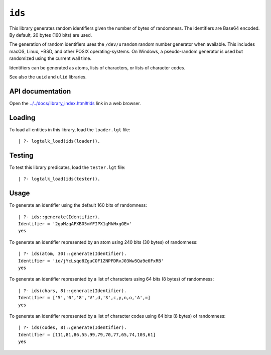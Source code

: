 .. _library_ids:

``ids``
=======

This library generates random identifiers given the number of bytes of
randomness. The identifiers are Base64 encoded. By default, 20 bytes
(160 bits) are used.

The generation of random identifiers uses the ``/dev/urandom`` random
number generator when available. This includes macOS, Linux, \*BSD, and
other POSIX operating-systems. On Windows, a pseudo-random generator is
used but randomized using the current wall time.

Identifiers can be generated as atoms, lists of characters, or lists of
character codes.

See also the ``uuid`` and ``ulid`` libraries.

API documentation
-----------------

Open the
`../../docs/library_index.html#ids <../../docs/library_index.html#ids>`__
link in a web browser.

Loading
-------

To load all entities in this library, load the ``loader.lgt`` file:

::

   | ?- logtalk_load(ids(loader)).

Testing
-------

To test this library predicates, load the ``tester.lgt`` file:

::

   | ?- logtalk_load(ids(tester)).

Usage
-----

To generate an identifier using the default 160 bits of randomness:

::

   | ?- ids::generate(Identifier).
   Identifier = '2gpMzqAFXBO5mYFIPX1qMkHxgGE='
   yes

To generate an identifier represented by an atom using 240 bits (30
bytes) of randomness:

::

   | ?- ids(atom, 30)::generate(Identifier).
   Identifier = 'ie/jYcLsqo8ZguCOF1ZNPFDRvJ03Ww5Qa9e0FxRB'
   yes

To generate an identifier represented by a list of characters using 64
bits (8 bytes) of randomness:

::

   | ?- ids(chars, 8)::generate(Identifier).
   Identifier = ['5','0','8','V',d,'S',c,y,n,o,'A',=]
   yes

To generate an identifier represented by a list of character codes using
64 bits (8 bytes) of randomness:

::

   | ?- ids(codes, 8)::generate(Identifier).
   Identifier = [111,81,86,55,99,79,70,77,65,74,103,61]
   yes
